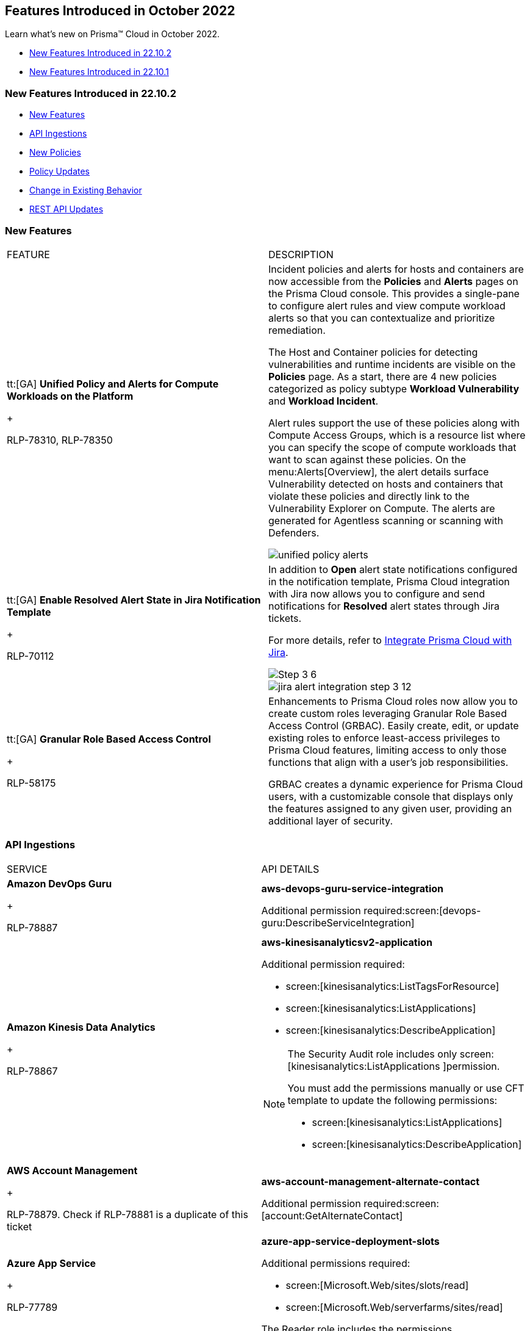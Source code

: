 [#id91f00b17-ce50-42f5-a892-1de0d72d39ab]
== Features Introduced in October 2022
Learn what's new on Prisma™ Cloud in October 2022.

* xref:#id783a7d6d-8da1-4255-a030-393e43892899[New Features Introduced in 22.10.2]

* xref:#ide7391179-fbde-484d-929c-debdf672992f[New Features Introduced in 22.10.1]




[#id783a7d6d-8da1-4255-a030-393e43892899]
=== New Features Introduced in 22.10.2
* xref:#id249f4e52-8a6a-4a54-882e-dffcb77f7c15[New Features]

* xref:#id0a3fb51a-a9ec-45db-b29b-2392f2d22e8b[API Ingestions]

* xref:#idc755cc33-65f8-46d3-ba13-b3876c043359[New Policies]

* xref:#ida767146f-0d1c-47bd-9826-fa32cf9979c9[Policy Updates]

* xref:#id00cb2876-b488-4134-9ae7-e1f0135513bd[Change in Existing Behavior]

* xref:#id24a8b1b9-6cc2-455f-b63b-b77982f9ad30[REST API Updates]




[#id249f4e52-8a6a-4a54-882e-dffcb77f7c15]
=== New Features
[cols="50%a,50%a"]
|===
|FEATURE
|DESCRIPTION


|tt:[GA]  *Unified Policy and Alerts for Compute Workloads on the Platform*
+

+++<draft-comment>RLP-78310, RLP-78350</draft-comment>+++
|Incident policies and alerts for hosts and containers are now accessible from the *Policies* and *Alerts* pages on the Prisma Cloud console. This provides a single-pane to configure alert rules and view compute workload alerts so that you can contextualize and prioritize remediation.

The Host and Container policies for detecting vulnerabilities and runtime incidents are visible on the *Policies* page. As a start, there are 4 new policies categorized as policy subtype *Workload Vulnerability* and *Workload Incident*.

Alert rules support the use of these policies along with Compute Access Groups, which is a resource list where you can specify the scope of compute workloads that want to scan against these policies. On the menu:Alerts[Overview], the alert details surface Vulnerability detected on hosts and containers that violate these policies and directly link to the Vulnerability Explorer on Compute. The alerts are generated for Agentless scanning or scanning with Defenders.

image::unified-policy-alerts.png[scale=30]


|tt:[GA]  *Enable Resolved Alert State in Jira Notification Template*
+

+++<draft-comment>RLP-70112</draft-comment>+++
|In addition to *Open* alert state notifications configured in the notification template, Prisma Cloud integration with Jira now allows you to configure and send notifications for *Resolved* alert states through Jira tickets.

For more details, refer to https://docs.paloaltonetworks.com/prisma/prisma-cloud/prisma-cloud-admin/configure-external-integrations-on-prisma-cloud/integrate-prisma-cloud-with-jira[Integrate Prisma Cloud with Jira].

image::Step-3-6.png[scale=30]

image::jira-alert-integration-step-3-12.PNG[scale=30]


|tt:[GA]  *Granular Role Based Access Control*
+

+++<draft-comment>RLP-58175</draft-comment>+++
|Enhancements to Prisma Cloud roles now allow you to create custom roles leveraging Granular Role Based Access Control (GRBAC). Easily create, edit, or update existing roles to enforce least-access privileges to Prisma Cloud features, limiting access to only those functions that align with a user’s job responsibilities.

GRBAC creates a dynamic experience for Prisma Cloud users, with a customizable console that displays only the features assigned to any given user, providing an additional layer of security.

|===



[#id0a3fb51a-a9ec-45db-b29b-2392f2d22e8b]
=== API Ingestions
[cols="50%a,50%a"]
|===
|SERVICE
|API DETAILS


|*Amazon DevOps Guru*
+

+++<draft-comment>RLP-78887</draft-comment>+++
|*aws-devops-guru-service-integration*

Additional permission required:screen:[devops-guru:DescribeServiceIntegration]


|*Amazon Kinesis Data Analytics*
+

+++<draft-comment>RLP-78867</draft-comment>+++
|*aws-kinesisanalyticsv2-application*

Additional permission required:

* screen:[kinesisanalytics:ListTagsForResource]

* screen:[kinesisanalytics:ListApplications]

* screen:[kinesisanalytics:DescribeApplication]


[NOTE]
====
The Security Audit role includes only screen:[kinesisanalytics:ListApplications
]permission.

You must add the permissions manually or use CFT template to update the following permissions:

* screen:[kinesisanalytics:ListApplications]

* screen:[kinesisanalytics:DescribeApplication]


====



|*AWS Account Management*
+

+++<draft-comment>RLP-78879. Check if RLP-78881 is a duplicate of this ticket</draft-comment>+++
|*aws-account-management-alternate-contact*

Additional permission required:screen:[account:GetAlternateContact]


|*Azure App Service*
+

+++<draft-comment>RLP-77789</draft-comment>+++
|*azure-app-service-deployment-slots*

Additional permissions required:

* screen:[Microsoft.Web/sites/slots/read]

* screen:[Microsoft.Web/serverfarms/sites/read]

The Reader role includes the permissions.


|*Azure App Service*
+

+++<draft-comment>RLP-80097</draft-comment>+++
|*azure-visual-studio-accounts*

Additional permission required:screen:[Microsoft.VisualStudio/Account/Read]

The Reader role includes the permission.


|*Azure Bot Service*
+

+++<draft-comment>RLP-80097</draft-comment>+++
|*azure-botservice-bots*

Additional permission required:screen:[Microsoft.BotService/botServices/read]

The Reader role includes the permission.


|*Azure Chaos Studio*
+

+++<draft-comment>RLP-80097</draft-comment>+++
|*azure-chaos-experiments*

Additional permission required:screen:[Microsoft.Chaos/experiments/read]

The Reader role includes the permission.


|*Azure Confidential Ledger*
+

+++<draft-comment>RLP-80097</draft-comment>+++
|*azure-confidential-ledgers*

No additional permissions needed.


|*Azure Defender for Cloud*
+

+++<draft-comment>RLP-80097</draft-comment>+++
|*azure-iot-security-solutions*

Additional permission required:screen:[Microsoft.Security/iotSecuritySolutions/read]

The Reader role includes the permission.


|*Azure DevOps*
+

+++<draft-comment>RLP-80097</draft-comment>+++
|*azure-devops-pipelines*

No additional permissions required.


|*Azure Kusto*
+

+++<draft-comment>RLP-80097</draft-comment>+++
|*azure-kusto-clusters*

Additional permission required: screen:[Microsoft.Kusto/Clusters/read]

The Reader role includes the permission.


|*Azure Lab Services*
+

+++<draft-comment>RLP-80097</draft-comment>+++
|*azure-labservices-labs*

Additional permission required: screen:[Microsoft.LabServices/labs/read]

The Reader role includes the permission.


|*Azure Logic Apps*
+

+++<draft-comment>RLP-79008</draft-comment>+++
|*azure-logic-app-integration-account*

Additional permission required:screen:[Microsoft.Logic/integrationAccounts/read]

The Reader role includes the permission.


|*Azure Storage*
+

+++<draft-comment>RLP-79003</draft-comment>+++
|*azure-storage-account-keys*

Additional permissions required:

* screen:[Microsoft.Storage/storageAccounts/read]

* screen:[Microsoft.Storage/storageAccounts/listKeys/action]

The Reader role includes the permissions.


|*Azure Synapse Analytics*
+

+++<draft-comment>RLP-79000</draft-comment>+++
|*azure-synapse-workspace*

Additional permission required:screen:[Microsoft.Synapse/workspaces/read]

The Reader role includes the permission.


|*Azure Virtual WAN*
+

+++<draft-comment>RLP-77781</draft-comment>+++
|*azure-virtual-wan-list*

Additional permission required:screen:[Microsoft.Network/virtualWans/read]

The Reader role includes the permission.


|*Azure Video Indexer*
+

+++<draft-comment>RLP-80097</draft-comment>+++
|*azure-video-indexer-accounts*

Additional permission required:screen:[Microsoft.VideoIndexer/accounts/read]

The Reader role includes the permission.


|*Azure Visual Studio*
+

+++<draft-comment>RLP-80097</draft-comment>+++
|*azure-web-static-sites*

Additional permission required:screen:[Microsoft.Web/staticSites/Read]

The Reader role includes the permission.


|*Google Vertex AI*
+

+++<draft-comment>RLP-79050</draft-comment>+++
|*gcloud-vertex-ai-notebook-instance*

Additional permissions required:

* screen:[notebooks.locations.list]

* screen:[notebooks.instances.list]

* screen:[notebooks.instances.checkUpgradability]

* screen:[notebooks.instances.getHealth]

* screen:[notebooks.instances.getIamPolicy]

The Viewer role includes the permissions.


|*Google Workflows*
+

+++<draft-comment>RLP-78897</draft-comment>+++
|*gcloud-workflows-workflow*

Additional permissions required:

* screen:[workflows.locations.list]

* screen:[workflows.workflows.list]

The Viewer role includes the permissions.

|===



[#idc755cc33-65f8-46d3-ba13-b3876c043359]
=== New Policies
No new policies in 22.10.2.




[#ida767146f-0d1c-47bd-9826-fa32cf9979c9]
=== Policy Updates
[cols="50%a,50%a"]
|===
|POLICY UPDATE
|DESCRIPTION


|*Anomaly Policy Update*
+

+++<draft-comment>Matangi provided this blurb as a last min req from Gasper. RLP-79919</draft-comment>+++
|The Port scan activity (External) anomaly policy is modified to make it easier to identify cloud resources that are being actively scanned by suspicious actors on the internet. In the alert details, the *Resource Name* now displays your internal resource (target host) that is being scanned instead of the public IP address of the source (suspicious actor) host that is performing the scan.

The change also impacts the number of port scan alerts generated on Prisma Cloud. Earlier, multiple hosts scanning the same internal resource (target host) triggered many alerts. Now, the multiple hosts scanning the same instance will trigger a single alert and record the IP address of the external host from the most recent scan.

The change only applies to any new alerts generated for the Port scan activity (External) policy. For existing alerts, the public IP address of the source host performing the scan will remain in the *Resource Name* field.

image::port-scan-external-in-22-10-2.png[scale=30]

|===



[#id00cb2876-b488-4134-9ae7-e1f0135513bd]
=== Change in Existing Behavior
[cols="50%a,50%a"]
|===
|FEATURE
|DESCRIPTION


|*Resource ID Update for Google Cloud Armor*
+

+++<draft-comment>RLP-78906</draft-comment>+++
|The resource ID is updated in the backend for *gcloud-armor-security-policy* API in Prisma Cloud. Due to this, all the resources for *gcloud-armor-security-policy* will be deleted once and then regenerated on the management console.

Existing alerts corresponding to this resource is resolved as *Resource_Updated*, and new alerts will be generated against policy violations.

*Impact*—You may notice a reduced count for the number of alerts. However, the alert count will return to the original numbers once the resources for *gcloud-armor-security-policy* start ingesting data again

|===



[#id24a8b1b9-6cc2-455f-b63b-b77982f9ad30]
=== REST API Updates
[cols="50%a,50%a"]
|===
|CHANGE
|DESCRIPTION


|*API for generating External ID for AWS cloud account onboarding*

tt:[This change was first announced in the look ahead that was published with the 22.4.1 release.]
+

+++<draft-comment>RLP-60053 and RLP-64168. Verify and add blurb under REST API section.</draft-comment>+++
+

+++<draft-comment>This blurb has been updated again in 22.6.3</draft-comment>+++
+

+++<draft-comment>This blurb has been updated in 22.9.1</draft-comment>+++
+

+++<draft-comment>This blurb was updated in 22.10.2 to Jan 2023 instead of dec 2023.</draft-comment>+++
|While onboarding AWS standalone, organization, or member accounts using the Prisma Cloud API, you cannot provide the External ID. Instead, Prisma Cloud generates a random External ID and includes it in the IAM Role CFT.

The External ID is valid for 30 days. If you do not complete the onboarding flow within this 30-day period, you must restart the onboarding workflow.

Prisma Cloud now supports the existing+++{Unhandled element apiname}+++
,+++{Unhandled element apiname}+++
APIs for up to 90 days after the release, until the end of January 2023, to ensure that automation continues to work and you have adequate time to migrate automation to the new APIs.

Similarly, the CFTs in the S3 bucket will continue to be available until the end of January 2023 for backward compatibility.

This change does not impact already onboarded AWS accounts.

|===



[#ide7391179-fbde-484d-929c-debdf672992f]
=== New Features Introduced in 22.10.1
* xref:#id94ccbb11-4df1-451f-afef-56c84f17201e[New Features]

* xref:#id41ae02c9-7abf-4194-a6bc-417b843bab1a[API Ingestions]

* xref:#id6515a80b-ee7c-4bda-b467-acf24b143360[New Policies]

* xref:#idc423dca7-d5db-414d-90d3-2ac60136e57f[Policy Updates]

* xref:#id49e0dea3-778c-4228-9fe1-9c48d0f4dbe1[New Compliance Benchmarks and Updates]

* xref:#id5580004e-221c-458c-afb6-710cf9dd20c3[Change in Existing Behavior]

* xref:#ida81c378e-baad-4c0f-9eef-fc1afdf0f316[REST API Updates]




[#id94ccbb11-4df1-451f-afef-56c84f17201e]
=== New Features
[cols="50%a,50%a"]
|===
|FEATURE
|DESCRIPTION


|*Prisma Cloud Service in France*
+

+++<draft-comment>RLP-76872</draft-comment>+++
|Prisma Cloud tenant (app.fr.prismacloud.io) is now available for the France region starting October 10th, 2022.


|tt:[Update]*Default Alert Rule*
+

+++<draft-comment>RLP-79292</draft-comment>+++
|To reduce Alert fatigue, the default alert rule now includes only the *Prisma Cloud Recommended* OOTB policies, for Prisma Cloud tenants created after the 22.10.1 release. You can filter these policies using the screen:[Prisma_Cloud]label.

|===



[#id41ae02c9-7abf-4194-a6bc-417b843bab1a]
=== API Ingestions
[cols="50%a,50%a"]
|===
|SERVICE
|API DETAILS


|*Amazon Macie*
+

+++<draft-comment>RLP-77620</draft-comment>+++
|*aws-macie2-session*

Additional permissions required:

* screen:[macie2:GetClassificationExportConfiguration]

* screen:[macie2:GetMacieSession]

* screen:[macie2:GetRevealConfiguration]

* screen:[macie2:GetFindingsPublicationConfiguration]


|*Amazon MemoryDB*
+

+++<draft-comment>RLP-77647</draft-comment>+++
|*aws-memorydb-parameter-group*

Additional permissions required:

* screen:[memorydb:DescribeParameters]

* screen:[memorydb:DescribeParameterGroups]

* screen:[memorydb:ListTags]


|*Amazon MemoryDB*
+

+++<draft-comment>RLP-77642</draft-comment>+++
|*aws-memorydb-cluster*

Additional permissions required:

* screen:[memorydb:DescribeClusters]

* screen:[memorydb:ListTags]


|tt:[Update]*Amazon Glue*
+

+++<draft-comment>RLP-75492</draft-comment>+++
|*aws-glue-datacatalog*

Two new fields added:

* screen:[CatalogId]

* screen:[RegionId]


|*Azure Cosmos DB*
+

+++<draft-comment>RLP-78327</draft-comment>+++
|*azure-documentdb-cassandra-clusters*

Additional permission required:screen:[Microsoft.DocumentDB/cassandraClusters/read]

The Reader role includes the permission.


|*Azure Dev Test Labs*
+

+++<draft-comment>RLP-78327</draft-comment>+++
|*azure-devtestlab-global-schedules*

Additional permission required:screen:[Microsoft.DevTestLab/schedules/read]

The Reader role includes the permission.


|*Azure Digital Twins*
+

+++<draft-comment>RLP-78327</draft-comment>+++
|*azure-digital-twins*

Additional permission required:screen:[Microsoft.DigitalTwins/digitalTwinsInstances/read]

The Reader role includes the permission.


|*Azure Event Grid*
+

+++<draft-comment>RLP-78327</draft-comment>+++
|*azure-event-grid-domains*

Additional permission required:screen:[Microsoft.EventGrid/domains/read]

The Reader role includes the permission.


|*Azure Healthcare Apis*
+

+++<draft-comment>RLP-78327</draft-comment>+++
|*azure-healthcare-apis-workspaces*

Additional permission required:screen:[Microsoft.HealthcareApis/workspaces/read]

The Reader role includes the permission.


|*Azure Health Bot*
+

+++<draft-comment>RLP-78327</draft-comment>+++
|*azure-healthbot-bots*

Additional permission required:screen:[Microsoft.HealthBot/healthBots/Read]

The Reader role includes the permission.


|*Azure IoT Central*
+

+++<draft-comment>RLP-78327</draft-comment>+++
|*azure-iot-central-apps*

Additional permission required:screen:[Microsoft.IoTCentral/IoTApps/read]

The Reader role includes the permission.


|*Azure IoT Hub*
+

+++<draft-comment>RLP-78327</draft-comment>+++
|*azure-devices-iot-hub-resource*

Additional permission required:screen:[Microsoft.Devices/iotHubs/Read]

The Reader role includes the permission.


|*Azure Load Testing*
+

+++<draft-comment>RLP-78327</draft-comment>+++
|*azure-loadtest-service-load-tests*

Additional permission required:screen:[Microsoft.LoadTestService/loadTests/read]

The Reader role includes the permission.


|*Azure Managed Applications*
+

+++<draft-comment>RLP-78327</draft-comment>+++
|*azure-solutions-applications*

Additional permission required:screen:[Microsoft.Solutions/applications/read]

The Reader role includes the permission.


|*Azure Maps Management*
+

+++<draft-comment>RLP-78327</draft-comment>+++
|*azure-maps-accounts*

Additional permission required:screen:[Microsoft.Maps/accounts/read]

The Reader role includes the permission.


|*Azure Mixed Reality*
+

+++<draft-comment>RLP-78327</draft-comment>+++
|*azure-mixed-reality-object-anchors-accounts*

Additional permission required:screen:[Microsoft.MixedReality/ObjectAnchorsAccounts/read]

The Reader role includes the permission.


|*Azure Network Function*
+

+++<draft-comment>RLP-78327</draft-comment>+++
|*azure-network-function-traffic-collectors*

Additional permission required:screen:[Microsoft.NetworkFunction/azureTrafficCollectors/read]

The Reader role includes the permission.


|*Azure Orbital*
+

+++<draft-comment>RLP-78327</draft-comment>+++
|*azure-orbital-spacecrafts*

Additional permission required:screen:[Microsoft.Orbital/spacecrafts/read]

The Reader role includes the permission.


|*Azure Resource Mover*
+

+++<draft-comment>RLP-78327</draft-comment>+++
|*azure-migrate-move-collections*

Additional permission required:screen:[Microsoft.Migrate/moveCollections/read]

The Reader role includes the permission.


|*Azure StorSimple*
+

+++<draft-comment>RLP-78327</draft-comment>+++
|*azure-storsimple-managers*

Additional permission required:screen:[Microsoft.StorSimple/managers/read]

The Reader role includes the permission.


|*Azure Stream Analytics*
+

+++<draft-comment>RLP-78327</draft-comment>+++
|*azure-streamanalytics-clusters*

Additional permission required:screen:[Microsoft.StreamAnalytics/clusters/Read]

The Reader role includes the permission.


|**Azure Test Base**
+

+++<draft-comment>RLP-78327</draft-comment>+++
|*azure-test-base-accounts*

Additional permission required:screen:[Microsoft.TestBase/testBaseAccounts/read]

The Reader role includes the permission.


|*Azure Time Series Insights*
+

+++<draft-comment>RLP-78327</draft-comment>+++
|*azure-timeseriesinsights-environments*

Additional permission required:screen:[Microsoft.TimeSeriesInsights/environments/read]

The Reader role includes the permission.


|*Azure Web PubSub Service*
+

+++<draft-comment>RLP-78327</draft-comment>+++
|*azure-signalrservice-web-pub-sub*

Additional permission required:screen:[Microsoft.SignalRService/WebPubSub/read]

The Reader role includes the permission.


|*Google Compute Engine*
+

+++<draft-comment>RLP-77602</draft-comment>+++
|*gcloud-compute-autoscaler*

Additional permission required:

screen:[compute.autoscalers.list]The Viewer role includes the permission.


|*Google Dataplex*
+

+++<draft-comment>RLP-77600</draft-comment>+++
|*gcloud-dataplex-lake-environment*

Additional permissions required:

* screen:[ dataplex.locations.list]

* screen:[dataplex.lakes.list]

* screen:[dataplex.environments.list]

* screen:[dataplex.environments.getIamPolicy]

The Viewer role includes the permissions.


|*Google Dataplex*
+

+++<draft-comment>RLP-77598</draft-comment>+++
|*gcloud-dataplex-lake-zone*

Additional permissions required:

* screen:[ dataplex.locations.list]

* screen:[dataplex.lakes.list]

* screen:[dataplex.zones.list]

* screen:[dataplex.zones.getIamPolicy]

The Viewer role includes the permissions.

|===



[#id6515a80b-ee7c-4bda-b467-acf24b143360]
=== New Policies
No new policies for 22.10.1.




[#idc423dca7-d5db-414d-90d3-2ac60136e57f]
=== Policy Updates
No policy updates for 22.10.1.




[#id49e0dea3-778c-4228-9fe1-9c48d0f4dbe1]
=== New Compliance Benchmarks and Updates
[cols="50%a,50%a"]
|===
|COMPLIANCE BENCHMARK
|DESCRIPTION


|*Support for CIS Microsoft Azure Foundations Benchmark v1.5.0 - Level 1 and Level 2*
+

+++<draft-comment>RLP-78730</draft-comment>+++
|Support is now available for CIS Azure Foundations Benchmark version 1.5.0. It is a compliance standard for securing Microsoft Azure resources. This benchmark provides prescriptive guidelines for configuring Azure services in accordance with industry best practices.


|*Support for CIS Amazon Web Services Foundations Benchmark v1.5.0 - Level 1 and Level 2*
+

+++<draft-comment>RLP-78874</draft-comment>+++
|Support is now available for CIS Amazon Web Services Foundations Benchmark version 1.5.0. This benchmark provides prescriptive guidance for configuring security options for a subset of Amazon Web Services on foundational, testable, and architecture-agnostic settings.


|*Support for Fedramp Moderate and Low Control Standards*
+

+++<draft-comment>RLP-78924</draft-comment>+++
|Support is now available for Federal Risk and Authorization Management Program (FedRAMP) Moderate and Low control standards. The security controls outlined in FedRAMP are based on NIST Special Publication 800-53, which provides the standards and security requirements for federal government information systems.

|===



[#id5580004e-221c-458c-afb6-710cf9dd20c3]
=== Change in Existing Behavior
[cols="50%a,50%a"]
|===
|FEATURE
|DESCRIPTION


|*Global Region Support for Google API Keys*
+

+++<draft-comment>RLP-76359</draft-comment>+++
|Prisma Cloud now provides global region support for *gcloud-api-key*. Due to this, all the resources will be deleted once, and then regenerated on the management console.

Existing alerts corresponding to these resources are resolved as *Resource_Updated*, and new alerts will be generated against policy violations.

*Impact—*You may notice a reduced count for the number of alerts. However, the alert count will return to the original numbers once theresources for *gcloud-api-key* start ingesting data again.

|===



[#ida81c378e-baad-4c0f-9eef-fc1afdf0f316]
=== REST API Updates
No REST API updates for 22.10.1.




